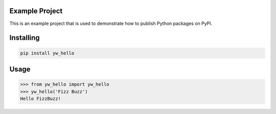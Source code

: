 
Example Project
===============
This is an example project that is used to demonstrate how to publish
Python packages on PyPI.

Installing
============

.. code-block:: bash

    pip install yw_hello

Usage
=====

.. code-block:: bash

    >>> from yw_hello import yw_hello
    >>> yw_hello('Fizz Buzz')
    Hello FizzBuzz!